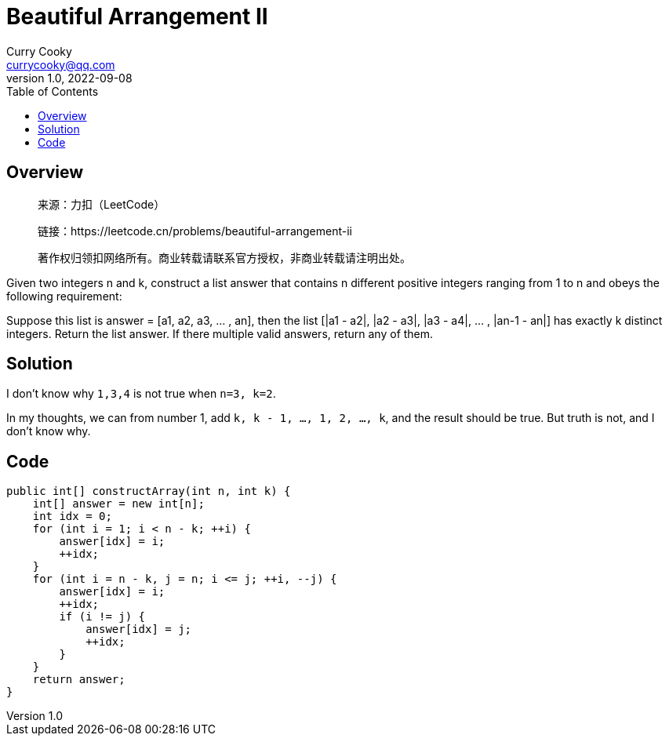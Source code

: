 = Beautiful Arrangement II
:toc: left
:icons: font
Curry Cooky <currycooky@qq.com>
1.0, 2022-09-08

== Overview
____
来源：力扣（LeetCode）

链接：https://leetcode.cn/problems/beautiful-arrangement-ii

著作权归领扣网络所有。商业转载请联系官方授权，非商业转载请注明出处。
____
Given two integers n and k, construct a list answer that contains n different positive integers ranging from 1 to n and obeys the following requirement:

Suppose this list is answer = [a1, a2, a3, ... , an], then the list [|a1 - a2|, |a2 - a3|, |a3 - a4|, ... , |an-1 - an|] has exactly k distinct integers.
Return the list answer. If there multiple valid answers, return any of them.

== Solution
I don't know why `1,3,4` is not true when `n=3, k=2`.

In my thoughts, we can from number 1, add `k, k - 1, ..., 1, 2, ..., k`, and the result should be true. But truth is not, and I don't know why.

== Code
[source, java]
----
public int[] constructArray(int n, int k) {
    int[] answer = new int[n];
    int idx = 0;
    for (int i = 1; i < n - k; ++i) {
        answer[idx] = i;
        ++idx;
    }
    for (int i = n - k, j = n; i <= j; ++i, --j) {
        answer[idx] = i;
        ++idx;
        if (i != j) {
            answer[idx] = j;
            ++idx;
        }
    }
    return answer;
}
----